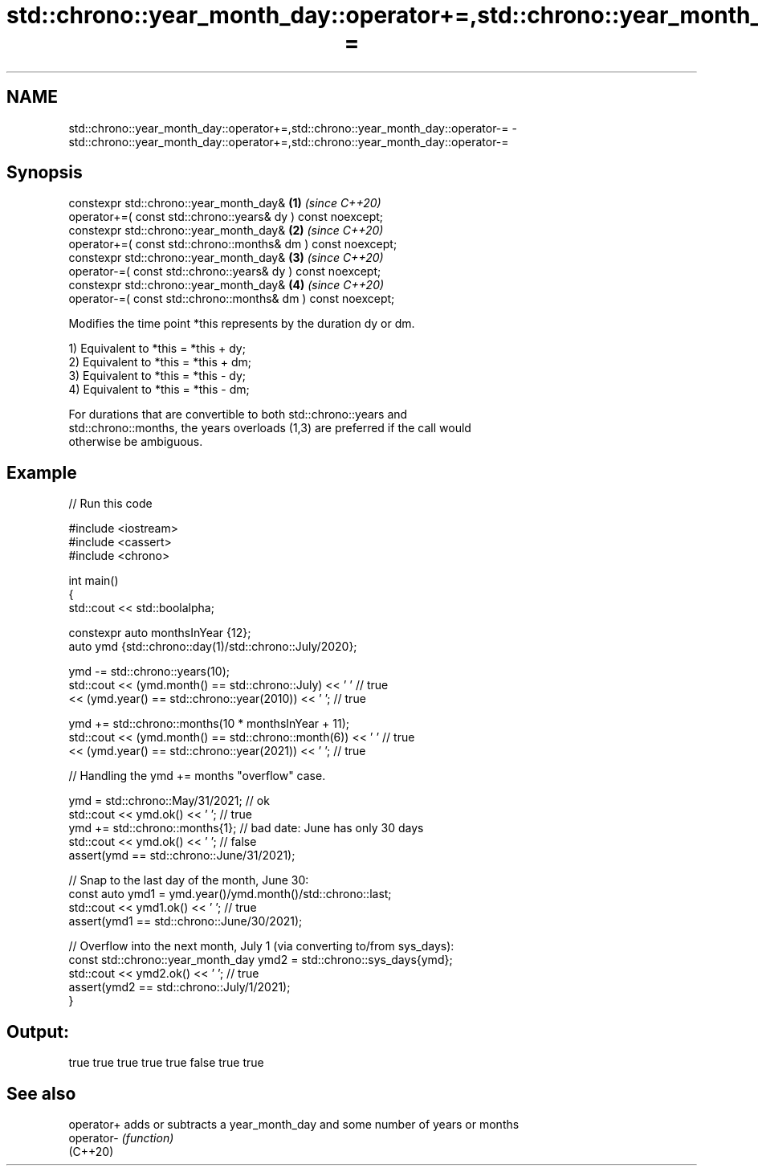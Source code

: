 .TH std::chrono::year_month_day::operator+=,std::chrono::year_month_day::operator-= 3 "2022.07.31" "http://cppreference.com" "C++ Standard Libary"
.SH NAME
std::chrono::year_month_day::operator+=,std::chrono::year_month_day::operator-= \- std::chrono::year_month_day::operator+=,std::chrono::year_month_day::operator-=

.SH Synopsis
   constexpr std::chrono::year_month_day&                      \fB(1)\fP \fI(since C++20)\fP
   operator+=( const std::chrono::years& dy ) const noexcept;
   constexpr std::chrono::year_month_day&                      \fB(2)\fP \fI(since C++20)\fP
   operator+=( const std::chrono::months& dm ) const noexcept;
   constexpr std::chrono::year_month_day&                      \fB(3)\fP \fI(since C++20)\fP
   operator-=( const std::chrono::years& dy ) const noexcept;
   constexpr std::chrono::year_month_day&                      \fB(4)\fP \fI(since C++20)\fP
   operator-=( const std::chrono::months& dm ) const noexcept;

   Modifies the time point *this represents by the duration dy or dm.

   1) Equivalent to *this = *this + dy;
   2) Equivalent to *this = *this + dm;
   3) Equivalent to *this = *this - dy;
   4) Equivalent to *this = *this - dm;

   For durations that are convertible to both std::chrono::years and
   std::chrono::months, the years overloads (1,3) are preferred if the call would
   otherwise be ambiguous.

.SH Example


// Run this code

 #include <iostream>
 #include <cassert>
 #include <chrono>

 int main()
 {
     std::cout << std::boolalpha;

     constexpr auto monthsInYear {12};
     auto ymd {std::chrono::day(1)/std::chrono::July/2020};

     ymd -= std::chrono::years(10);
     std::cout << (ymd.month() == std::chrono::July) << ' '  // true
               << (ymd.year() == std::chrono::year(2010)) << ' ';  // true

     ymd += std::chrono::months(10 * monthsInYear + 11);
     std::cout << (ymd.month() == std::chrono::month(6)) << ' '  // true
               << (ymd.year() == std::chrono::year(2021)) << ' ';  // true

     // Handling the ymd += months "overflow" case.

     ymd = std::chrono::May/31/2021;  // ok
     std::cout << ymd.ok() << ' ';  // true
     ymd += std::chrono::months{1};  // bad date: June has only 30 days
     std::cout << ymd.ok() << ' ';  // false
     assert(ymd == std::chrono::June/31/2021);

     // Snap to the last day of the month, June 30:
     const auto ymd1 = ymd.year()/ymd.month()/std::chrono::last;
     std::cout << ymd1.ok() << ' '; // true
     assert(ymd1 == std::chrono::June/30/2021);

     // Overflow into the next month, July 1 (via converting to/from sys_days):
     const std::chrono::year_month_day ymd2 = std::chrono::sys_days{ymd};
     std::cout << ymd2.ok() << ' '; // true
     assert(ymd2 == std::chrono::July/1/2021);
 }

.SH Output:

 true true true true true false true true

.SH See also

   operator+ adds or subtracts a year_month_day and some number of years or months
   operator- \fI(function)\fP
   (C++20)
